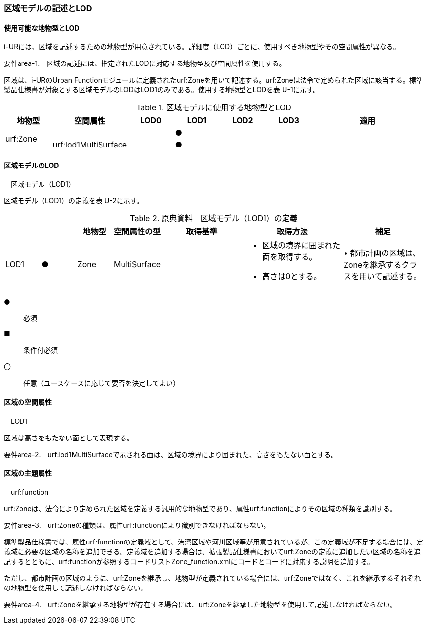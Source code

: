 [[tocU_02]]
=== 区域モデルの記述とLOD


==== 使用可能な地物型とLOD

i-URには、区域を記述するための地物型が用意されている。詳細度（LOD）ごとに、使用すべき地物型やその空間属性が異なる。

****
要件area-1.　区域の記述には、指定されたLODに対応する地物型及び空間属性を使用する。
****

区域は、i-URのUrban Functionモジュールに定義されたurf:Zoneを用いて記述する。urf:Zoneは法令で定められた区域に該当する。標準製品仕様書が対象とする区域モデルのLODはLOD1のみである。使用する地物型とLODを表 U-1に示す。

[cols="7,7,7,7,7,7,18"]
.区域モデルに使用する地物型とLOD
|===
^h| 地物型 ^h| 空間属性 ^h| LOD0 ^h| LOD1 ^h| LOD2 ^h| LOD3 ^h| 適用
.2+| urf:Zone | | ^| ● | | .2+|
| urf:lod1MultiSurface | ^| ● | |

|===


==== 区域モデルのLOD

　区域モデル（LOD1）

区域モデル（LOD1）の定義を表 U-2に示す。

[cols="7,7,7,7,16,20,16"]
.原典資料　区域モデル（LOD1）の定義
|===
h| h| h| 地物型 h| 空間属性の型 h| 取得基準 h| 取得方法 h| 補足
^| LOD1
^| ●
| Zone
| MultiSurface
|
a|
• 区域の境界に囲まれた面を取得する。 +
• 高さは0とする。
|
• 都市計画の区域は、Zoneを継承するクラスを用いて記述する。

|===

[key]
●:: 必須
■:: 条件付必須
〇:: 任意（ユースケースに応じて要否を決定してよい）


==== 区域の空間属性

　LOD1

区域は高さをもたない面として表現する。

****
要件area-2.　urf:lod1MultiSurfaceで示される面は、区域の境界により囲まれた、高さをもたない面とする。
****


==== 区域の主題属性

　urf:function

urf:Zoneは、法令により定められた区域を定義する汎用的な地物型であり、属性urf:functionによりその区域の種類を識別する。

****
要件area-3.　urf:Zoneの種類は、属性urf:functionにより識別できなければならない。
****

標準製品仕様書では、属性urf:functionの定義域として、港湾区域や河川区域等が用意されているが、この定義域が不足する場合には、定義域に必要な区域の名称を追加できる。定義域を追加する場合は、拡張製品仕様書においてurf:Zoneの定義に追加したい区域の名称を追記するとともに、urf:functionが参照するコードリストZone_function.xmlにコードとコードに対応する説明を追加する。

ただし、都市計画の区域のように、urf:Zoneを継承し、地物型が定義されている場合には、urf:Zoneではなく、これを継承するそれぞれの地物型を使用して記述しなければならない。

****
要件area-4.　urf:Zoneを継承する地物型が存在する場合には、urf:Zoneを継承した地物型を使用して記述しなければならない。
****


